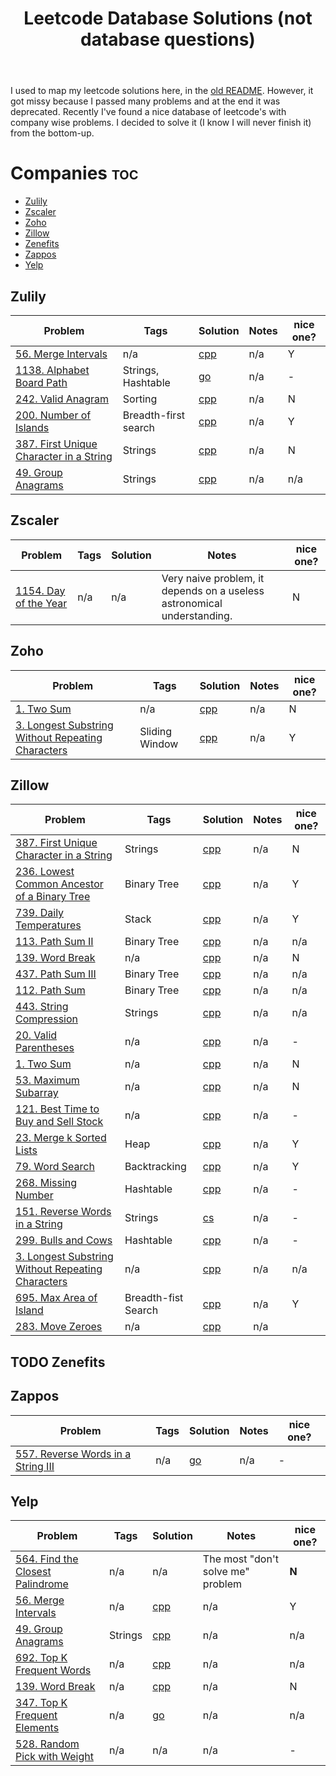 #+title: Leetcode Database Solutions (not database questions)

I used to map my leetcode solutions here, in the [[file:OLDREADME.org][old README]]. However, it got missy because I
passed many problems and at the end it was deprecated. Recently I've found a nice database
of leetcode's with company wise problems. I decided to solve it (I know I will never finish
it) from the bottom-up.

* Companies :toc:
  - [[#zulily][Zulily]]
  - [[#zscaler][Zscaler]]
  - [[#zoho][Zoho]]
  - [[#zillow][Zillow]]
  - [[#zenefits][Zenefits]]
  - [[#zappos][Zappos]]
  -  [[#yelp][Yelp]]

** Zulily

              |-----------------------------------------+----------------------+----------+-------+-----------|
              | Problem                                 | Tags                 | Solution | Notes | nice one? |
              |-----------------------------------------+----------------------+----------+-------+-----------|
              | [[https://leetcode.com/problems/merge-intervals][56. Merge Intervals]]                     | n/a                  | [[file:lc/0056_merge-intervals.cpp][cpp]]      | n/a   | Y         |
              | [[https://leetcode.com/problems/alphabet-board-path][1138. Alphabet Board Path]]               | Strings, Hashtable   | [[file:lc/1138_alphabet-board-path.go][go]]       | n/a   | -         |
              | [[https://leetcode.com/problems/valid-anagram/description/][242. Valid Anagram]]                      | Sorting              | [[file:lc/0242_valid-anagram.cpp][cpp]]      | n/a   | N         |
              | [[https://leetcode.com/problems/number-of-islands][200. Number of Islands]]                  | Breadth-first search | [[file:lc/200.number-of-islands.cpp][cpp]]      | n/a   | Y         |
              | [[https://leetcode.com/problems/first-unique-character-in-a-string/][387. First Unique Character in a String]] | Strings              | [[file:lc/387.first-unique-character-in-a-string.cpp][cpp]]      | n/a   | N         |
              | [[https://leetcode.com/problems/group-anagrams/][49. Group Anagrams]]                      | Strings              | [[file:lc/49.group-anagrams.cpp][cpp]]      | n/a   | n/a       |
              |-----------------------------------------+----------------------+----------+-------+-----------|

** Zscaler

              |-----------------------+------+----------+-------------------------------------------------------------------------+-----------|
              | Problem               | Tags | Solution | Notes                                                                   | nice one? |
              |-----------------------+------+----------+-------------------------------------------------------------------------+-----------|
              | [[https://leetcode.com/problems/day-of-the-year/][1154. Day of the Year]] | n/a  | n/a      | Very naive problem, it depends on a useless astronomical understanding. | N         |
              |-----------------------+------+----------+-------------------------------------------------------------------------+-----------|
** Zoho
              |---------------------------------------------------+----------------+----------+-------+-----------|
              | Problem                                           | Tags           | Solution | Notes | nice one? |
              |---------------------------------------------------+----------------+----------+-------+-----------|
              | [[https://leetcode.com/problems/two-sum][1. Two Sum]]                                        | n/a            | [[file:lc/1.two-sum.cpp][cpp]]      | n/a   | N         |
              | [[https://leetcode.com/problems/longest-substring-without-repeating-characters/][3. Longest Substring Without Repeating Characters]] | Sliding Window | [[file:lc/0003_longest-substring-without-repeating-characters.cpp][cpp]]      | n/a   | Y         |
              |---------------------------------------------------+----------------+----------+-------+-----------|

** Zillow

              |---------------------------------------------------+---------------------+----------+-------+-----------|
              | Problem                                           | Tags                | Solution | Notes | nice one? |
              |---------------------------------------------------+---------------------+----------+-------+-----------|
              | [[https://leetcode.com/problems/first-unique-character-in-a-string/][387. First Unique Character in a String]]           | Strings             | [[file:lc/387.first-unique-character-in-a-string.cpp][cpp]]      | n/a   | N         |
              | [[https://leetcode.com/problems/lowest-common-ancestor-of-a-binary-tree][236. Lowest Common Ancestor of a Binary Tree]]      | Binary Tree         | [[file:lc/236.lowest-common-ancestor-of-a-binary-tree.cpp][cpp]]      | n/a   | Y         |
              | [[https://leetcode.com/problems/daily-temperatures/description/][739. Daily Temperatures]]                           | Stack               | [[file:lc/0739_daily-temperatures.cpp][cpp]]      | n/a   | Y         |
              | [[https://leetcode.com/problems/path-sum-ii/][113. Path Sum II]]                                  | Binary Tree         | [[file:lc/113.path-sum-ii.cpp][cpp]]      | n/a   | n/a       |
              | [[https://leetcode.com/problems/word-break/][139. Word Break]]                                   | n/a                 | [[https://leetcode.com/problems/word-break/submissions/673027147/][cpp]]      | n/a   | N         |
              | [[https://leetcode.com/problems/path-sum-iii/][437. Path Sum III]]                                 | Binary Tree         | [[file:lc/437.path-sum-iii.cpp][cpp]]      | n/a   | n/a       |
              | [[https://leetcode.com/problems/path-sum/][112. Path Sum]]                                     | Binary Tree         | [[file:lc/112.path-sum.cpp][cpp]]      | n/a   | n/a       |
              | [[https://leetcode.com/problems/string-compression/][443. String Compression]]                           | Strings             | [[https://leetcode.com/problems/string-compression/submissions/671988342/][cpp]]      | n/a   | n/a       |
              | [[https://leetcode.com/problems/valid-parentheses/][20. Valid Parentheses]]                             | n/a                 | [[file:lc/20.valid-parentheses.cpp][cpp]]      | n/a   | -         |
              | [[https://leetcode.com/problems/two-sum][1. Two Sum]]                                        | n/a                 | [[file:lc/1.two-sum.cpp][cpp]]      | n/a   | N         |
              | [[file:lc/53.maximum-subarray.cpp][53. Maximum Subarray]]                              | n/a                 | [[file:lc/53.maximum-subarray.cpp][cpp]]      | n/a   | N         |
              | [[https://leetcode.com/problems/best-time-to-buy-and-sell-stock/][121. Best Time to Buy and Sell Stock]]              | n/a                 | [[file:lc/121.best-time-to-buy-and-sell-stock.cpp][cpp]]      | n/a   | -         |
              | [[https://leetcode.com/problems/merge-k-sorted-lists/description/][23. Merge k Sorted Lists]]                          | Heap                | [[file:lc/0023_merge-k-sorted-lists.cpp][cpp]]      | n/a   | Y         |
              | [[https://leetcode.com/problems/word-search][79. Word Search]]                                   | Backtracking        | [[file:lc/0079_word-search.cpp][cpp]]      | n/a   | Y         |
              | [[https://leetcode.com/problems/missing-number][268. Missing Number]]                               | Hashtable           | [[file:lc/268.missing-number.cpp][cpp]]      | n/a   | -         |
              | [[https://leetcode.com/problems/reverse-words-in-a-string/description/][151. Reverse Words in a String]]                    | Strings             | [[file:lc/151-reverse-words-in-a-string.cs][cs]]       | n/a   | -         |
              | [[https://leetcode.com/problems/bulls-and-cows/][299. Bulls and Cows]]                               | Hashtable           | [[file:lc/0299_bulls-and-cows.cpp][cpp]]      | n/a   | -         |
              | [[https://leetcode.com/problems/longest-substring-without-repeating-characters][3. Longest Substring Without Repeating Characters]] | n/a                 | [[file:lc/0003_longest-substring-without-repeating-characters.cpp][cpp]]      | n/a   | n/a       |
              | [[https://leetcode.com/problems/max-area-of-island][695. Max Area of Island]]                           | Breadth-fist Search | [[file:lc/0695_max-area-of-island.cpp][cpp]]      | n/a   | Y         |
              | [[https://leetcode.com/problems/move-zeroes][283. Move Zeroes]]                                  | n/a                 | [[file:lc/0283_move-zeroes.cpp][cpp]]      | n/a   |           |
              |---------------------------------------------------+---------------------+----------+-------+-----------|

** TODO Zenefits
** Zappos

              |------------------------------------+------+----------+-------+-----------|
              | Problem                            | Tags | Solution | Notes | nice one? |
              |------------------------------------+------+----------+-------+-----------|
              | [[https://leetcode.com/problems/reverse-words-in-a-string-iii/][557. Reverse Words in a String III]] | n/a  | [[file:lc/0557_reverse-words-in-a-string-iii.go][go]]       | n/a   | -         |
              |------------------------------------+------+----------+-------+-----------|
**  Yelp


              |----------------------------------+---------+----------+-----------------------------------+-----------|
              | Problem                          | Tags    | Solution | Notes                             | nice one? |
              |----------------------------------+---------+----------+-----------------------------------+-----------|
              | [[https://leetcode.com/problems/find-the-closest-palindrome/description/][564. Find the Closest Palindrome]] | n/a     | n/a      | The most "don't solve me" problem | *N*       |
              | [[https://leetcode.com/problems/merge-intervals][56. Merge Intervals]]              | n/a     | [[file:lc/0056_merge-intervals.cpp][cpp]]      | n/a                               | Y         |
              | [[https://leetcode.com/problems/group-anagrams/][49. Group Anagrams]]               | Strings | [[file:lc/49.group-anagrams.cpp][cpp]]      | n/a                               | n/a       |
              | [[https://leetcode.com/problems/top-k-frequent-words][692. Top K Frequent Words]]        | n/a     | [[file:lc/0692_top-k-frequent-words.cpp][cpp]]      | n/a                               | n/a       |
              | [[https://leetcode.com/problems/word-break/][139. Word Break]]                  | n/a     | [[https://leetcode.com/problems/word-break/submissions/673027147/][cpp]]      | n/a                               | N         |
              | [[https://leetcode.com/problems/top-k-frequent-elements/][347. Top K Frequent Elements]]     | n/a     | [[file:lc/347.top-k-frequent-elements.go][go]]       | n/a                               | n/a       |
              | [[https://leetcode.com/problems/random-pick-with-weight][528. Random Pick with Weight]]     | n/a     | n/a      | n/a                               | -         |
